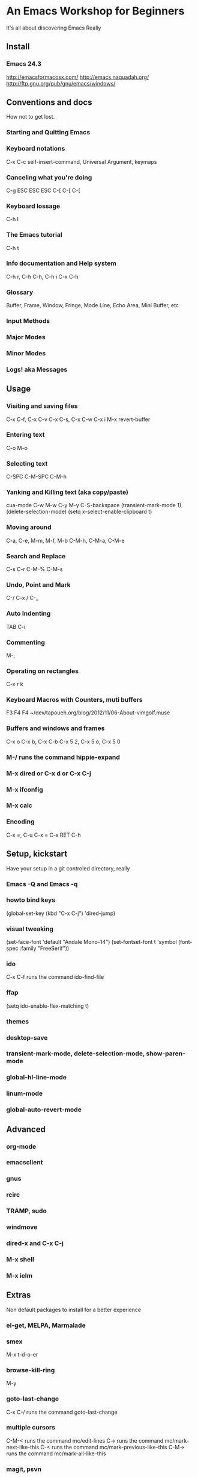 * An Emacs Workshop for Beginners
  It's all about discovering Emacs Really

** Install
*** Emacs 24.3
    http://emacsformacosx.com/
    http://emacs.naquadah.org/
    http://ftp.gnu.org/pub/gnu/emacs/windows/

** Conventions and docs
   How not to get lost.

*** Starting and Quitting Emacs
*** Keyboard notations
    C-x C-c
    self-insert-command, Universal Argument, keymaps    

*** Canceling what you're doing
    C-g
    ESC ESC ESC
    C-[ C-[ C-[
*** Keyboard lossage
    C-h l
*** The Emacs tutorial
    C-h t
*** Info documentation and Help system
    C-h r, C-h C-h, C-h i
    C-x C-h
*** Glossary
    Buffer, Frame, Window, Fringe, Mode Line, Echo Area, Mini Buffer, etc
*** Input Methods
*** Major Modes
*** Minor Modes
*** Logs! aka *Messages*

** Usage
*** Visiting and saving files
    C-x C-f, C-x C-v
    C-x C-s, C-x C-w
    C-x i
    M-x revert-buffer
*** Entering text
    C-o
    M-o
*** Selecting text
    C-SPC
    C-M-SPC
    C-M-h
*** Yanking and Killing text (aka copy/paste)
    cua-mode C-w M-w C-y M-y
    C-S-backspace
    (transient-mark-mode 1)
    (delete-selection-mode)
    (setq x-select-enable-clipboard t)
*** Moving around
    C-a, C-e, M-m, M-f, M-b
    C-M-h, C-M-a, C-M-e
*** Search and Replace
    C-s C-r C-M-% C-M-s
*** Undo, Point and Mark
    C-/ C-x / C-_
*** Auto Indenting
    TAB C-i
*** Commenting
    M-;
*** Operating on rectangles
    C-x r k
*** Keyboard Macros with Counters, muti buffers
    F3 F4 F4
    ~/dev/tapoueh.org/blog/2012/11/06-About-vimgolf.muse
*** Buffers and windows and frames
    C-x o
    C-x b, C-x C-b
    C-x 5 2, C-x 5 o, C-x 5 0
*** M-/ runs the command hippie-expand
*** M-x dired or C-x d or C-x C-j
*** M-x ifconfig
*** M-x calc
*** Encoding
    C-x =, C-u C-x =
    C-x RET C-h

** Setup, kickstart
   Have your setup in a git controled directory, really
*** Emacs -Q and Emacs -q
*** howto bind keys
    (global-set-key (kbd "C-x C-j") 'dired-jump)
*** visual tweaking
    (set-face-font 'default "Andale Mono-14")
    (set-fontset-font t 'symbol (font-spec :family "FreeSerif"))
*** ido
    C-x C-f runs the command ido-find-file
*** ffap
    (setq ido-enable-flex-matching t)
*** themes
*** desktop-save
*** transient-mark-mode, delete-selection-mode, show-paren-mode
*** global-hl-line-mode
*** linum-mode
*** global-auto-revert-mode

** Advanced
*** org-mode
*** emacsclient
*** gnus
*** rcirc
*** TRAMP, sudo
*** windmove
*** dired-x and C-x C-j
*** M-x shell
*** M-x ielm

** Extras
   Non default packages to install for a better experience
*** el-get, MELPA, Marmalade
*** smex
    M-x t-d-o-er
*** browse-kill-ring
    M-y
*** goto-last-change
    C-x C-/ runs the command goto-last-change
*** multiple cursors
    C-M-< runs the command mc/edit-lines
    C-> runs the command mc/mark-next-like-this
    C-< runs the command mc/mark-previous-like-this
    C-M-> runs the command mc/mark-all-like-this
*** magit, psvn
    C-x C-z runs the command magit-status
*** escreen
    M-[ runs the command escreen-goto-prev-screen
    M-] runs the command escreen-goto-next-screen
    C-M-0 runs the command escreen-goto-screen-0
    C-\ c runs the command escreen-create-screen
    C-\ C-\ runs the command escreen-goto-last-screen
*** buffer-move
    <C-S-left> runs the command buf-move-left
*** popwin
    C-h k runs the command describe-key
*** switch-window
    C-x o runs the command switch-window
*** keywiz
*** muse, to show embedded images
    /Users/dim/dev/tapoueh.org/blog/2012/11/06-About-vimgolf.muse
*** paredit
*** powerline
*** projects

** Elisp
   The secret weapon
*** mha:kill-other-buffers
*** dim:kill-buffer-name
*** goto-match-paren
*** dim:increment-number-at-point
*** regexp replace and ,\(elisp-here)
